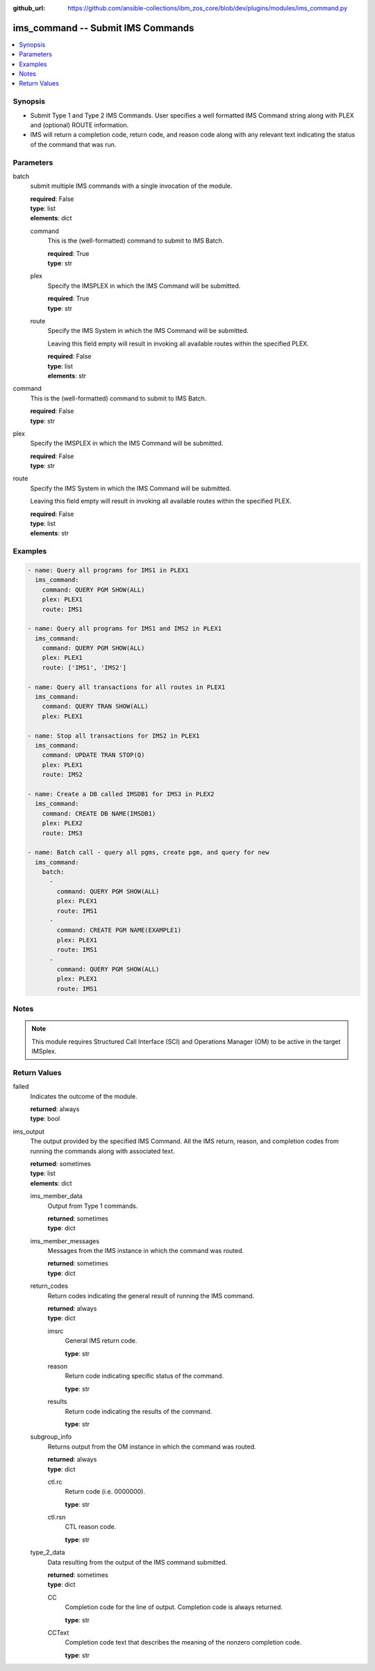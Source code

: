 
:github_url: https://github.com/ansible-collections/ibm_zos_core/blob/dev/plugins/modules/ims_command.py

.. _ims_command_module:


ims_command -- Submit IMS Commands
==================================



.. contents::
   :local:
   :depth: 1


Synopsis
--------
- Submit Type 1 and Type 2 IMS Commands. User specifies a well formatted IMS Command string along with PLEX and (optional) ROUTE information.
- IMS will return a completion code, return code, and reason code along with any relevant text indicating the status of the command that was run.





Parameters
----------


batch
  submit multiple IMS commands with a single invocation of the module.

  | **required**: False
  | **type**: list
  | **elements**: dict


  command
    This is the (well-formatted) command to submit to IMS Batch.

    | **required**: True
    | **type**: str


  plex
    Specify the IMSPLEX in which the IMS Command will be submitted.

    | **required**: True
    | **type**: str


  route
    Specify the IMS System in which the IMS Command will be submitted.

    Leaving this field empty will result in invoking all available routes within the specified PLEX.

    | **required**: False
    | **type**: list
    | **elements**: str



command
  This is the (well-formatted) command to submit to IMS Batch.

  | **required**: False
  | **type**: str


plex
  Specify the IMSPLEX in which the IMS Command will be submitted.

  | **required**: False
  | **type**: str


route
  Specify the IMS System in which the IMS Command will be submitted.

  Leaving this field empty will result in invoking all available routes within the specified PLEX.

  | **required**: False
  | **type**: list
  | **elements**: str




Examples
--------

.. code-block:: yaml+jinja

   
   - name: Query all programs for IMS1 in PLEX1
     ims_command:
       command: QUERY PGM SHOW(ALL)
       plex: PLEX1
       route: IMS1

   - name: Query all programs for IMS1 and IMS2 in PLEX1
     ims_command:
       command: QUERY PGM SHOW(ALL)
       plex: PLEX1
       route: ['IMS1', 'IMS2']

   - name: Query all transactions for all routes in PLEX1
     ims_command:
       command: QUERY TRAN SHOW(ALL)
       plex: PLEX1

   - name: Stop all transactions for IMS2 in PLEX1
     ims_command:
       command: UPDATE TRAN STOP(Q)
       plex: PLEX1
       route: IMS2

   - name: Create a DB called IMSDB1 for IMS3 in PLEX2
     ims_command:
       command: CREATE DB NAME(IMSDB1)
       plex: PLEX2
       route: IMS3

   - name: Batch call - query all pgms, create pgm, and query for new
     ims_command:
       batch:
         -
           command: QUERY PGM SHOW(ALL)
           plex: PLEX1
           route: IMS1
         -
           command: CREATE PGM NAME(EXAMPLE1)
           plex: PLEX1
           route: IMS1
         -
           command: QUERY PGM SHOW(ALL)
           plex: PLEX1
           route: IMS1




Notes
-----

.. note::
   This module requires Structured Call Interface (SCI) and Operations Manager (OM) to be active in the target IMSplex.







Return Values
-------------


failed
  Indicates the outcome of the module.

  | **returned**: always
  | **type**: bool

ims_output
  The output provided by the specified IMS Command. All the IMS return, reason, and completion codes from running the commands along with associated text.

  | **returned**: sometimes
  | **type**: list
  | **elements**: dict

  ims_member_data
    Output from Type 1 commands.

    | **returned**: sometimes
    | **type**: dict

  ims_member_messages
    Messages from the IMS instance in which the command was routed.

    | **returned**: sometimes
    | **type**: dict

  return_codes
    Return codes indicating the general result of running the IMS command.

    | **returned**: always
    | **type**: dict

    imsrc
      General IMS return code.

      | **type**: str

    reason
      Return code indicating specific status of the command.

      | **type**: str

    results
      Return code indicating the results of the command.

      | **type**: str


  subgroup_info
    Returns output from the OM instance in which the command was routed.

    | **returned**: always
    | **type**: dict

    ctl.rc
      Return code (i.e. 0000000).

      | **type**: str

    ctl.rsn
      CTL reason code.

      | **type**: str


  type_2_data
    Data resulting from the output of the IMS command submitted.

    | **returned**: sometimes
    | **type**: dict

    CC
      Completion code for the line of output. Completion code is always returned.

      | **type**: str

    CCText
      Completion code text that describes the meaning of the nonzero completion code.

      | **type**: str



